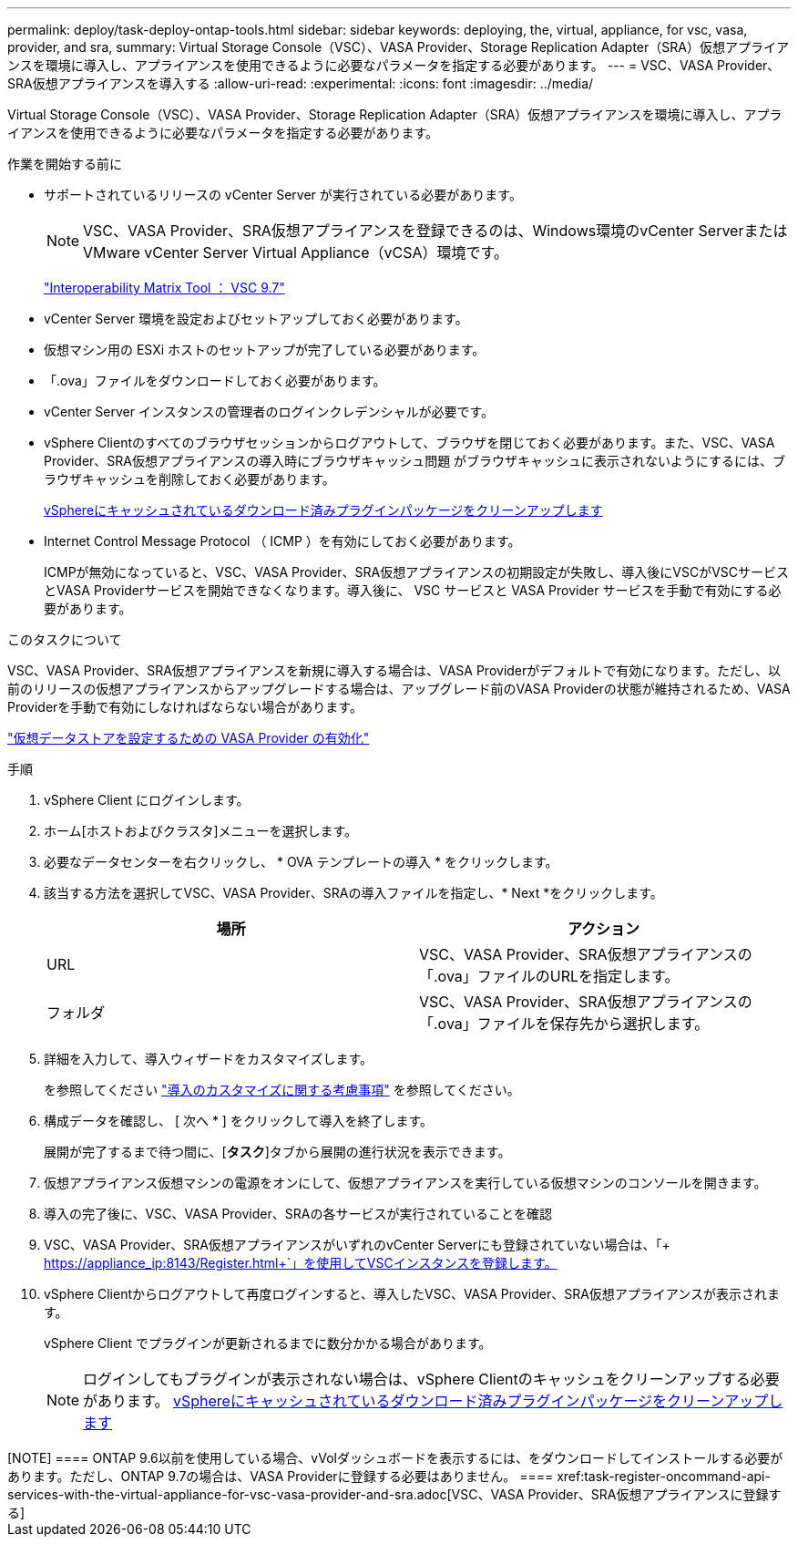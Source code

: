 ---
permalink: deploy/task-deploy-ontap-tools.html 
sidebar: sidebar 
keywords: deploying, the, virtual, appliance, for vsc, vasa, provider, and sra, 
summary: Virtual Storage Console（VSC）、VASA Provider、Storage Replication Adapter（SRA）仮想アプライアンスを環境に導入し、アプライアンスを使用できるように必要なパラメータを指定する必要があります。 
---
= VSC、VASA Provider、SRA仮想アプライアンスを導入する
:allow-uri-read: 
:experimental: 
:icons: font
:imagesdir: ../media/


[role="lead"]
Virtual Storage Console（VSC）、VASA Provider、Storage Replication Adapter（SRA）仮想アプライアンスを環境に導入し、アプライアンスを使用できるように必要なパラメータを指定する必要があります。

.作業を開始する前に
* サポートされているリリースの vCenter Server が実行されている必要があります。
+
[NOTE]
====
VSC、VASA Provider、SRA仮想アプライアンスを登録できるのは、Windows環境のvCenter ServerまたはVMware vCenter Server Virtual Appliance（vCSA）環境です。

====
+
https://mysupport.netapp.com/matrix/imt.jsp?components=97563;&solution=56&isHWU&src=IMT["Interoperability Matrix Tool ： VSC 9.7"^]

* vCenter Server 環境を設定およびセットアップしておく必要があります。
* 仮想マシン用の ESXi ホストのセットアップが完了している必要があります。
* 「.ova」ファイルをダウンロードしておく必要があります。
* vCenter Server インスタンスの管理者のログインクレデンシャルが必要です。
* vSphere Clientのすべてのブラウザセッションからログアウトして、ブラウザを閉じておく必要があります。また、VSC、VASA Provider、SRA仮想アプライアンスの導入時にブラウザキャッシュ問題 がブラウザキャッシュに表示されないようにするには、ブラウザキャッシュを削除しておく必要があります。
+
xref:task-clean-the-vsphere-cached-downloaded-plug-in-packages.adoc[vSphereにキャッシュされているダウンロード済みプラグインパッケージをクリーンアップします]

* Internet Control Message Protocol （ ICMP ）を有効にしておく必要があります。
+
ICMPが無効になっていると、VSC、VASA Provider、SRA仮想アプライアンスの初期設定が失敗し、導入後にVSCがVSCサービスとVASA Providerサービスを開始できなくなります。導入後に、 VSC サービスと VASA Provider サービスを手動で有効にする必要があります。



.このタスクについて
VSC、VASA Provider、SRA仮想アプライアンスを新規に導入する場合は、VASA Providerがデフォルトで有効になります。ただし、以前のリリースの仮想アプライアンスからアップグレードする場合は、アップグレード前のVASA Providerの状態が維持されるため、VASA Providerを手動で有効にしなければならない場合があります。

link:task-enable-vasa-provider-for-configuring-virtual-datastores.html["仮想データストアを設定するための VASA Provider の有効化"]

.手順
. vSphere Client にログインします。
. ホーム[ホストおよびクラスタ]メニューを選択します。
. 必要なデータセンターを右クリックし、 * OVA テンプレートの導入 * をクリックします。
. 該当する方法を選択してVSC、VASA Provider、SRAの導入ファイルを指定し、* Next *をクリックします。
+
[cols="1a,1a"]
|===
| 場所 | アクション 


 a| 
URL
 a| 
VSC、VASA Provider、SRA仮想アプライアンスの「.ova」ファイルのURLを指定します。



 a| 
フォルダ
 a| 
VSC、VASA Provider、SRA仮想アプライアンスの「.ova」ファイルを保存先から選択します。

|===
. 詳細を入力して、導入ウィザードをカスタマイズします。
+
を参照してください link:reference-deploment-customization-requirements.html["導入のカスタマイズに関する考慮事項"] を参照してください。

. 構成データを確認し、 [ 次へ * ] をクリックして導入を終了します。
+
展開が完了するまで待つ間に、[*タスク*]タブから展開の進行状況を表示できます。

. 仮想アプライアンス仮想マシンの電源をオンにして、仮想アプライアンスを実行している仮想マシンのコンソールを開きます。
. 導入の完了後に、VSC、VASA Provider、SRAの各サービスが実行されていることを確認
. VSC、VASA Provider、SRA仮想アプライアンスがいずれのvCenter Serverにも登録されていない場合は、「+ https://appliance_ip:8143/Register.html+`」を使用してVSCインスタンスを登録します。
. vSphere Clientからログアウトして再度ログインすると、導入したVSC、VASA Provider、SRA仮想アプライアンスが表示されます。
+
vSphere Client でプラグインが更新されるまでに数分かかる場合があります。

+
[NOTE]
====
ログインしてもプラグインが表示されない場合は、vSphere Clientのキャッシュをクリーンアップする必要があります。 xref:task-clean-the-vsphere-cached-downloaded-plug-in-packages.adoc[vSphereにキャッシュされているダウンロード済みプラグインパッケージをクリーンアップします]

====


.完了後
+++++

[NOTE]
====
ONTAP 9.6以前を使用している場合、vVolダッシュボードを表示するには、をダウンロードしてインストールする必要があります。ただし、ONTAP 9.7の場合は、VASA Providerに登録する必要はありません。

====
xref:task-register-oncommand-api-services-with-the-virtual-appliance-for-vsc-vasa-provider-and-sra.adoc[VSC、VASA Provider、SRA仮想アプライアンスに登録する]
